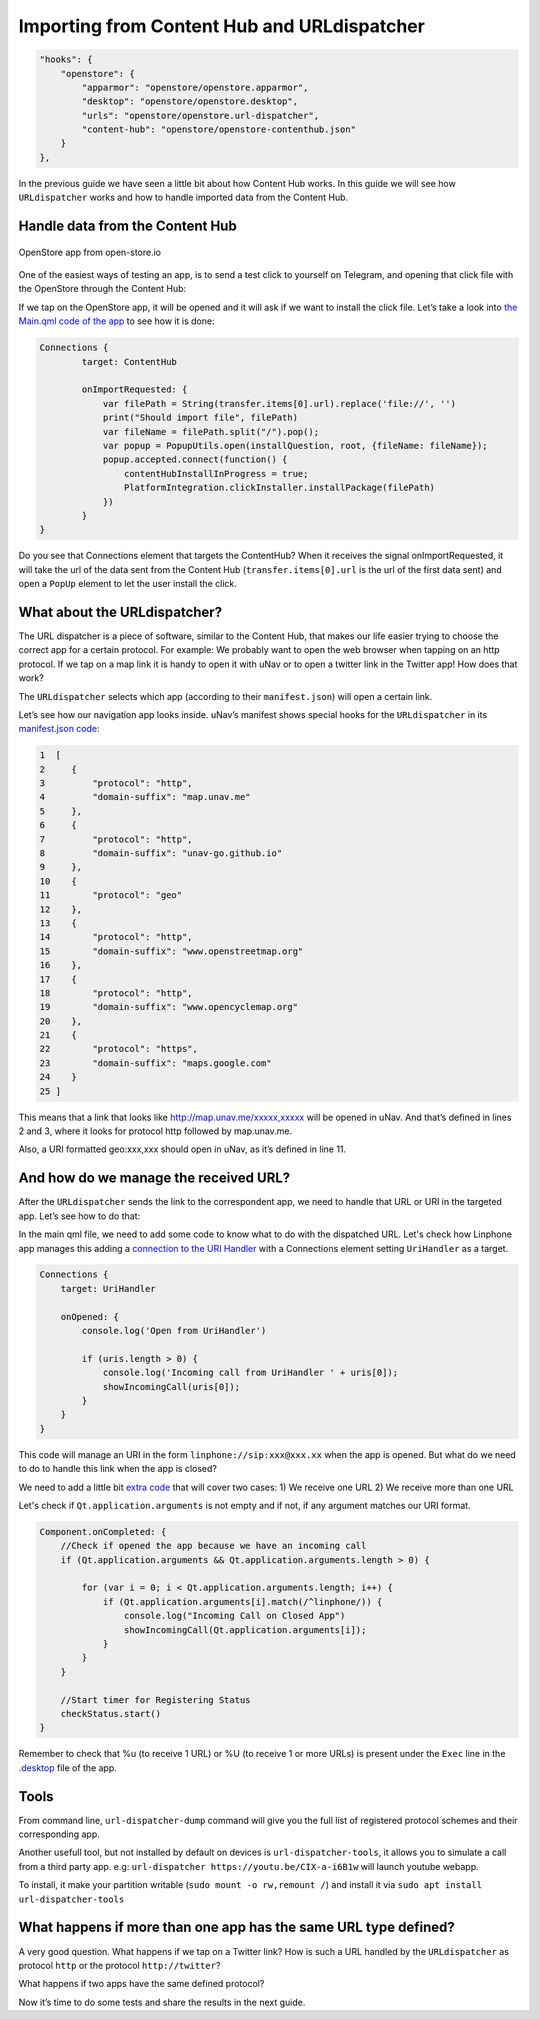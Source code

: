 Importing from Content Hub and URLdispatcher
============================================

.. code:: javascript

        "hooks": {
            "openstore": {
                "apparmor": "openstore/openstore.apparmor",
                "desktop": "openstore/openstore.desktop",
                "urls": "openstore/openstore.url-dispatcher",
                "content-hub": "openstore/openstore-contenthub.json"
            }
        },

In the previous guide we have seen a little bit about how Content Hub works. In this guide we will see how ``URLdispatcher`` works and how to handle imported data from the Content Hub.

Handle data from the Content Hub
--------------------------------

.. figure:: /_static/images/appdev/guides/importingCHdispatcherimages/02ichu.png
        :align: center

        OpenStore app from open-store.io

One of the easiest ways of testing an app, is to send a test click to yourself on Telegram, and opening that click file with the OpenStore through the Content Hub:

.. image:: /_static/images/appdev/guides/importingCHdispatcherimages/03ichu.png
        :align: center

If we tap on the OpenStore app, it will be opened and it will ask if we want to install the click file. Let’s take a look into `the Main.qml code of the app <https://github.com/UbuntuOpenStore/openstore-app/blob/master/openstore/Main.qml#L85>`_ to see how it is done:

.. code-block:: qml

        Connections {
                target: ContentHub

                onImportRequested: {
                    var filePath = String(transfer.items[0].url).replace('file://', '')
                    print("Should import file", filePath)
                    var fileName = filePath.split("/").pop();
                    var popup = PopupUtils.open(installQuestion, root, {fileName: fileName});
                    popup.accepted.connect(function() {
                        contentHubInstallInProgress = true;
                        PlatformIntegration.clickInstaller.installPackage(filePath)
                    })
                }
        }

Do you see that Connections element that targets the ContentHub? When it receives the signal onImportRequested, it will take the url of the data sent from the Content Hub (``transfer.items[0].url`` is the url of the first data sent) and open a ``PopUp`` element to let the user install the click.

What about the URLdispatcher?
-----------------------------

The URL dispatcher is a piece of software, similar to the Content Hub, that makes our life easier trying to choose the correct app for a certain protocol. For example: We probably want to open the web browser when tapping on an http protocol. If we tap on a map link it is handy to open it with uNav or to open a twitter link in the Twitter app! How does that work?

The ``URLdispatcher`` selects which app (according to their ``manifest.json``) will open a certain link.

.. image:: /_static/images/appdev/guides/importingCHdispatcherimages/05ichu.png
        :align: center

Let’s see how our navigation app looks inside. uNav’s manifest shows special hooks for the ``URLdispatcher`` in its `manifest.json code <https://bazaar.launchpad.net/~unav-devs/unav/trunk/view/head:/manifest.json#L9>`_:

.. code-block:: javascript

      1  [
      2     {
      3         "protocol": "http",
      4         "domain-suffix": "map.unav.me"
      5     },
      6     {
      7         "protocol": "http",
      8         "domain-suffix": "unav-go.github.io"
      9     },
      10    {
      11        "protocol": "geo"
      12    },
      13    {
      14        "protocol": "http",
      15        "domain-suffix": "www.openstreetmap.org"
      16    },
      17    {
      18        "protocol": "http",
      19        "domain-suffix": "www.opencyclemap.org"
      20    },
      21    {
      22        "protocol": "https",
      23        "domain-suffix": "maps.google.com"
      24    }
      25 ]

This means that a link that looks like http://map.unav.me/xxxxx,xxxxx will be opened in uNav. And that’s defined in lines 2 and 3, where it looks for protocol http followed by map.unav.me.

Also, a URI formatted geo:xxx,xxx should open in uNav, as it’s defined in line 11.

And how do we manage the received URL?
--------------------------------------

After the ``URLdispatcher`` sends the link to the correspondent app, we need to handle that URL or URI in the targeted app. Let’s see how to do that:

In the main qml file, we need to add some code to know what to do with the dispatched URL. Let's check how Linphone app manages this adding a `connection to the URI Handler <https://gitlab.com/ubports-linphone/linphone-simple/blob/master/qml/Main.qml#L212>`_ with a Connections element setting ``UriHandler`` as a target.

.. code:: qml

        Connections {
            target: UriHandler
        
            onOpened: {
                console.log('Open from UriHandler')
        
                if (uris.length > 0) {
                    console.log('Incoming call from UriHandler ' + uris[0]);
                    showIncomingCall(uris[0]);
                }
            }
        }

This code will manage an URI in the form ``linphone://sip:xxx@xxx.xx`` when the app is opened. But what do we need to do to handle this link when the app is closed?

We need to add a little bit `extra code <https://gitlab.com/ubports-linphone/linphone-simple/blob/master/qml/Main.qml#L76>`_ that will cover two cases:
1) We receive one URL
2) We receive more than one URL

Let's check if ``Qt.application.arguments`` is not empty and if not, if any argument matches our URI format.

.. code:: qml

        Component.onCompleted: {
            //Check if opened the app because we have an incoming call
            if (Qt.application.arguments && Qt.application.arguments.length > 0) {

                for (var i = 0; i < Qt.application.arguments.length; i++) {
                    if (Qt.application.arguments[i].match(/^linphone/)) {
                        console.log("Incoming Call on Closed App")
                        showIncomingCall(Qt.application.arguments[i]);
                    }
                }
            }

            //Start timer for Registering Status
            checkStatus.start()
        }

Remember to check that %u (to receive 1 URL) or %U (to receive 1 or more URLs) is present under the ``Exec`` line in the `.desktop <https://gitlab.com/ubports-linphone/linphone-simple/-/blob/master/linphone.desktop.in#L7>`_ file of the app.

Tools
-----

From command line, ``url-dispatcher-dump`` command will give you the full list of registered protocol schemes and their corresponding app.

Another usefull tool, but not installed by default on devices is ``url-dispatcher-tools``, it allows you to simulate a call from a third party app. e.g: ``url-dispatcher https://youtu.be/CIX-a-i6B1w`` will launch youtube webapp.

To install, it make your partition writable (``sudo mount -o rw,remount /``) and install it via ``sudo apt install url-dispatcher-tools``



What happens if more than one app has the same URL type defined?
----------------------------------------------------------------

A very good question. What happens if we tap on a Twitter link? How is such a URL handled by the ``URLdispatcher`` as protocol ``http`` or the protocol ``http://twitter``?

What happens if two apps have the same defined protocol?

Now it’s time to do some tests and share the results in the next guide.

